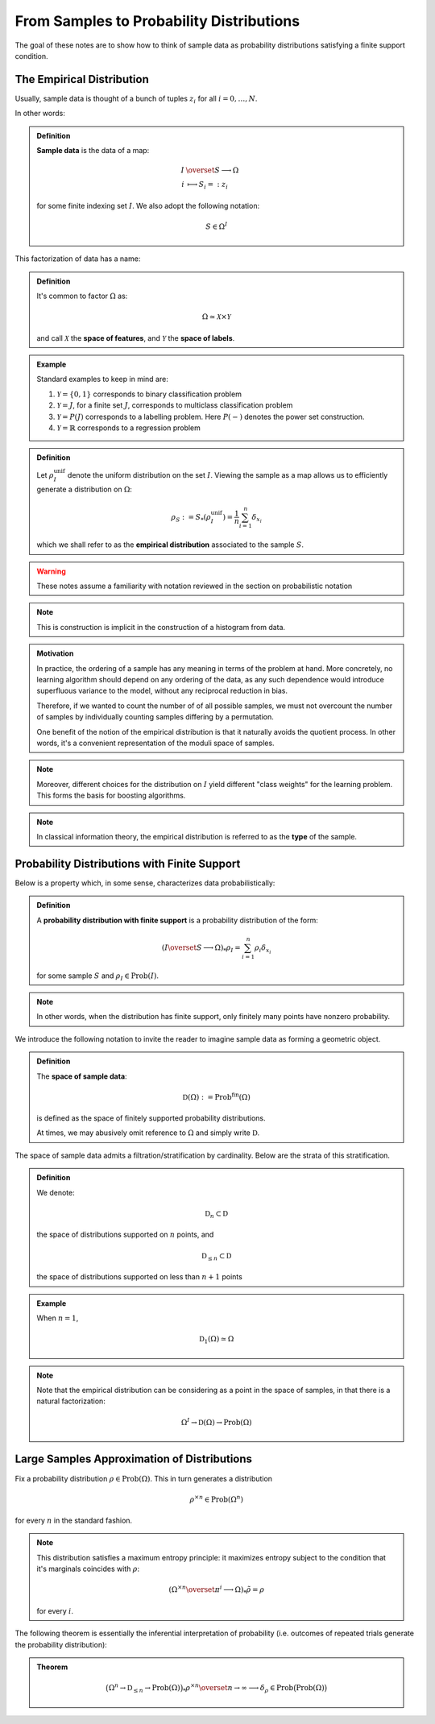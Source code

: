 =========================================
From Samples to Probability Distributions
=========================================

The goal of these notes are to show how to think of sample data as probability distributions satisfying a finite support condition.

The Empirical Distribution
--------------------------

Usually, sample data is thought of a bunch of tuples :math:`z_i` for all :math:`i=0, \ldots, N`.

In other words:

.. admonition:: Definition

   **Sample data** is the data of a map:

   .. math:: 

      I &\overset{S}\longrightarrow \Omega \\
      i &\longmapsto S_i =: z_i

   for some finite indexing set :math:`I`. We also adopt the following notation:

   .. math::

      S \in \Omega^I

This factorization of data has a name:

.. admonition:: Definition

   It's common to factor :math:`\Omega` as:

   .. math::

      \Omega \simeq \mathcal{X} \times \mathcal{Y}

   and call :math:`\mathcal{X}` the **space of features**, and :math:`\mathcal{Y}` the **space of labels**.

.. admonition:: Example

   Standard examples to keep in mind are:

   #. :math:`\mathcal{Y} = \{0, 1\}` corresponds to binary classification problem
   #. :math:`\mathcal{Y} = J`, for a finite set :math:`J`,  corresponds to multiclass classification problem 
   #. :math:`\mathcal{Y} = P(J)` corresponds to a labelling problem. Here :math:`P(-)` denotes the power set construction. 
   #. :math:`\mathcal{Y} = \mathbb{R}` corresponds to a regression problem

.. admonition:: Definition
   
   Let :math:`\rho_I^\mathrm{unif}` denote the uniform distribution on the set :math:`I`. Viewing the sample as a map allows us to efficiently generate a distribution on :math:`\Omega`:

   .. math:: 

      \rho_S := S_*(\rho_I^\mathrm{unif}) = \frac{1}{n} \sum_{i=1}^n \delta_{x_i}

   which we shall refer to as the **empirical distribution** associated to the sample :math:`S`. 

.. warning::

   These notes assume a familiarity with notation reviewed in the section on probabilistic notation

.. note::

   This is construction is implicit in the construction of a histogram from data.

.. admonition:: Motivation
   
   In practice, the ordering of a sample has any meaning in terms of the problem at hand. More concretely, no learning algorithm should depend on any ordering of the data, as any such dependence would introduce superfluous variance to the model, without any reciprocal reduction in bias. 

   Therefore, if we wanted to count the number of of all possible samples, we must not overcount the number of samples by individually counting samples differing by a permutation. 

   One benefit of the notion of the empirical distribution is that it naturally avoids the quotient process. In other words, it's a convenient representation of the moduli space of samples.

.. note::

   Moreover, different choices for the distribution on :math:`I` yield different "class weights" for the learning problem. This forms the basis for boosting algorithms.

.. note::

   In classical information theory, the empirical distribution is referred to as the **type** of the sample. 

Probability Distributions with Finite Support 
---------------------------------------------

Below is a property which, in some sense, characterizes data probabilistically:

.. admonition:: Definition

   A **probability distribution with finite support** is a probability distribution of the form:

   .. math::

      (I \overset{S}\longrightarrow \Omega)_*\rho_I = \sum_{i=1}^n \rho_i \delta_{x_i}

   for some sample :math:`S` and :math:`\rho_I\in\mathrm{Prob}(I)`. 

.. note::

   In other words, when the distribution has finite support, only finitely many points have nonzero probability. 

We introduce the following notation to invite the reader to imagine sample data as forming a geometric object. 

.. admonition:: Definition

   The **space of sample data**:

   .. math::

      \mathfrak{D}(\Omega) := \mathrm{Prob}^\mathrm{fin}(\Omega)

   is defined as the space of finitely supported probability distributions. 

   At times, we may abusively omit reference to :math:`\Omega` and simply write :math:`\mathfrak{D}`.


The space of sample data admits a filtration/stratification by cardinality. Below are the strata of this stratification.

.. admonition:: Definition

   We denote:

   .. math::

      \mathfrak{D}_n \subset \mathfrak{D}

   the space of distributions supported on :math:`n` points, and

   .. math::

      \mathfrak{D}_{\leq n} \subset \mathfrak{D}

   the space of distributions supported on less than :math:`n+1` points

.. admonition:: Example

   When :math:`n=1`, 

   .. math::

      \mathfrak{D}_1 (\Omega) \simeq \Omega

.. note::

   Note that the empirical distribution can be considering as a point in the space of samples, in that there is a natural factorization:

   .. math::

      \Omega^I \rightarrow \mathfrak{D}(\Omega) \rightarrow \mathrm{Prob}(\Omega)


Large Samples Approximation of Distributions
--------------------------------------------

Fix a probability distribution :math:`\rho \in \mathrm{Prob}(\Omega)`. This in turn generates a distribution

.. math::

   \rho^{\times n} \in \mathrm{Prob}(\Omega^n)

for every :math:`n` in the standard fashion.

.. note:: 

   This distribution satisfies a maximum entropy principle: it maximizes entropy subject to the condition that it's marginals coincides with :math:`\rho`:

   .. math::

      (\Omega^{\times n} \overset{\pi^i}\longrightarrow \Omega)_*\tilde{\rho} = \rho

   for every :math:`i`.

The following theorem is essentially the inferential interpretation of probability (i.e. outcomes of repeated trials generate the probability distribution):

.. admonition:: Theorem

   .. math:: 

      \bigl(\Omega^n \rightarrow \mathfrak{D}_{\leq n} \rightarrow \mathrm{Prob}(\Omega)\bigl)_* \rho^{\times n} \overset{n\rightarrow \infty}\longrightarrow \delta_{\rho} \in \mathrm{Prob}\bigl( \mathrm{Prob}(\Omega) \bigl)


